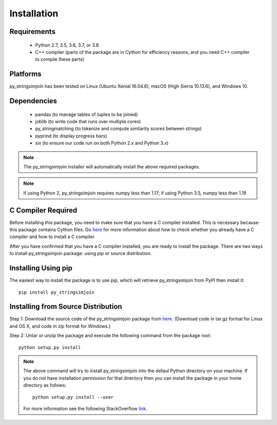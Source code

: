 ============
Installation
============
 
Requirements
------------
    * Python 2.7, 3.5, 3.6, 3.7, or 3.8
    * C++ compiler (parts of the package are in Cython for efficiency reasons, and you need C++ compiler to compile these parts) 

Platforms
------------
py_stringsimjoin has been tested on Linux (Ubuntu Xenial 16.04.6), macOS (High Sierra 10.13.6),
and Windows 10.

Dependencies
------------
    * pandas (to manage tables of tuples to be joined)
    * joblib (to write code that runs over multiple cores)
    * py_stringmatching (to tokenize and compute similarity scores between strings)
    * pyprind (to display progress bars)
    * six (to ensure our code run on both Python 2.x and Python 3.x)

.. note::

     The py_stringsimjoin installer will automatically install the above required packages.

.. note::

     If using Python 2, py_stringsimjoin requires numpy less than 1.17; if using Python 3.5, numpy less than 1.19

C Compiler Required
-------------------
Before installing this package, you need to make sure that you have a C compiler installed. This is necessary because this package contains Cython files. Go `here <https://sites.google.com/site/anhaidgroup/projects/magellan/issues>`_ for more information about how to check whether you already have a C compiler and how to install a C compiler.

After you have confirmed that you have a C compiler installed, you are ready to install the package. There are two ways to install py_stringsimjoin package: using pip or source distribution.

Installing Using pip
--------------------
The easiest way to install the package is to use pip, which will retrieve py_stringsimjoin from PyPI then install it::

    pip install py_stringsimjoin
    
Installing from Source Distribution
-------------------------------------
Step 1: Download the source code of the py_stringsimjoin package from `here
<https://github.com/anhaidgroup/py_stringsimjoin/releases>`_. (Download code in tar.gz format for Linux and OS X, and code in zip format for Windows.)

Step 2: Untar or unzip the package and execute the following command from the package root::

    python setup.py install
    
.. note::

    The above command will try to install py_stringsimjoin into the defaul Python directory on your machine. If you do not have installation permission for that directory then you can install the package in your home directory as follows::

        python setup.py install --user

    For more information see the following StackOverflow `link
    <http://stackoverflow.com/questions/14179941/how-to-install-python-packages-without-root-privileges>`_.
